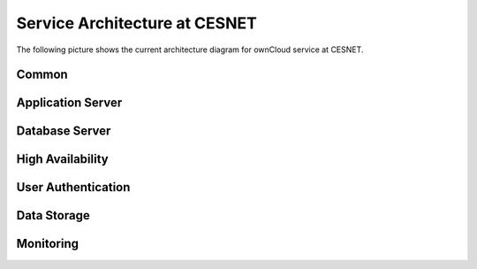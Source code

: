 Service Architecture at CESNET
===============================

The following picture shows the current architecture diagram for
ownCloud service at CESNET.

.. image:: images/architecture/CesnetOcArchitecture1.0.png

Common
------

Application Server
------------------

Database Server
---------------

High Availability
-----------------

User Authentication
-------------------

Data Storage
------------

Monitoring
----------

.. links
